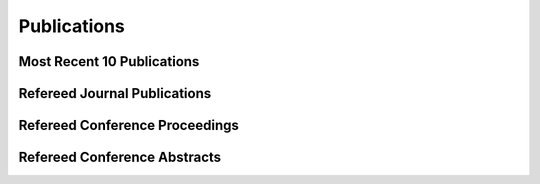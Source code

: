 Publications
============

Most Recent 10 Publications
-----------------------------

.. bibliography:: recent.bib
   :all:

Refereed Journal Publications
-----------------------------

.. bibliography:: publications.bib
   :all:

Refereed Conference Proceedings
-------------------------------

.. bibliography:: proceedings.bib
   :all:

Refereed Conference Abstracts
-----------------------------

.. bibliography:: abstracts.bib
   :all:

